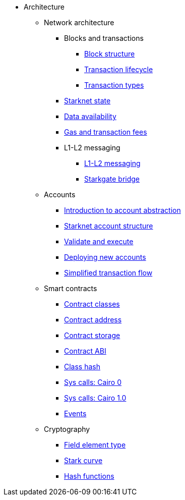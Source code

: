 * Architecture

** Network architecture
*** Blocks and transactions
**** xref:Network_Architecture/Blocks/header.adoc[Block structure]
**** xref:Network_Architecture/Blocks/transaction-life-cycle.adoc[Transaction lifecycle]
**** xref:Network_Architecture/Blocks/transactions.adoc[Transaction types]
*** xref:Network_Architecture/State/starknet-state.adoc[Starknet state]
*** xref:Network_Architecture/Data_Availability/on-chain-data.adoc[Data availability]
*** xref:Network_Architecture/Fees/fee-mechanism.adoc[Gas and transaction fees]
*** L1-L2 messaging
**** xref:Network_Architecture/L1-L2_Communication/messaging-mechanism.adoc[L1-L2 messaging]
**** xref:Network_Architecture/L1-L2_Communication/token-bridge.adoc[Starkgate bridge]
// *** xref:Network_Architecture/oracles.adoc[Oracles]
// *** xref:Network_Architecture/storage-proofs.adoc[Storage proofs]

** Accounts
*** xref:Accounts/introduction.adoc[Introduction to account abstraction]
*** xref:Accounts/approach.adoc[Starknet account structure]
*** xref:Accounts/validate_and_execute.adoc[Validate and execute]
*** xref:Accounts/deploying_new_accounts.adoc[Deploying new accounts]
*** xref:Accounts/simplified_transaction_flow.adoc[Simplified transaction flow]

** Smart contracts
*** xref:Smart_Contracts/contract-classes.adoc[Contract classes]
*** xref:Smart_Contracts/contract-address.adoc[Contract address]
*** xref:Smart_Contracts/contract-storage.adoc[Contract storage]
*** xref:Smart_Contracts/contract-abi.adoc[Contract ABI]
*** xref:Smart_Contracts/class-hash.adoc[Class hash]
*** xref:Smart_Contracts/system-calls-cairo0.adoc[Sys calls: Cairo 0]
*** xref:Smart_Contracts/system-calls-cairo1.adoc[Sys calls: Cairo 1.0]
*** xref:Smart_Contracts/Events/starknet-events.adoc[Events]

** Cryptography
*** xref:Cryptography/p-value.adoc[Field element type]
*** xref:Cryptography/stark-curve.adoc[Stark curve]
*** xref:Cryptography/hash-functions.adoc[Hash functions]
